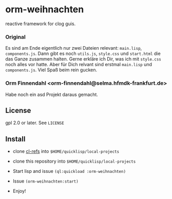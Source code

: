 * orm-weihnachten

  reactive framework for clog guis.

*** Original

    Es sind am Ende eigentlich nur zwei Dateien relevant: =main.lisp=,
    =components.js=. Dann gibt es noch =utils.js=, =style.css= und
    =start.html= die das Ganze zusammen halten. Gerne erkläre ich Dir,
    was ich mit =style.css= noch alles vor hatte. Aber für Dich
    relvant sind erstmal =main.lisp= und =components.js=. Viel Spaß
    beim rein gucken.

*** Orm Finnendahl <orm-finnendahl@selma.hfmdk-frankfurt.de>

    Habe noch ein asd Projekt daraus gemacht.

** License

   gpl 2.0 or later. See =LICENSE=

** Install

   - clone [[https://github.com/ormf/cl-refs][cl-refs]] into  =$HOME/quicklisp/local-projects=

   - clone this repository into =$HOME/quicklisp/local-projects=

   - Start lisp and issue =(ql:quickload :orm-weihnachten)=

   - Issue =(orm-weihnachten:start)=
   
   - Enjoy!


